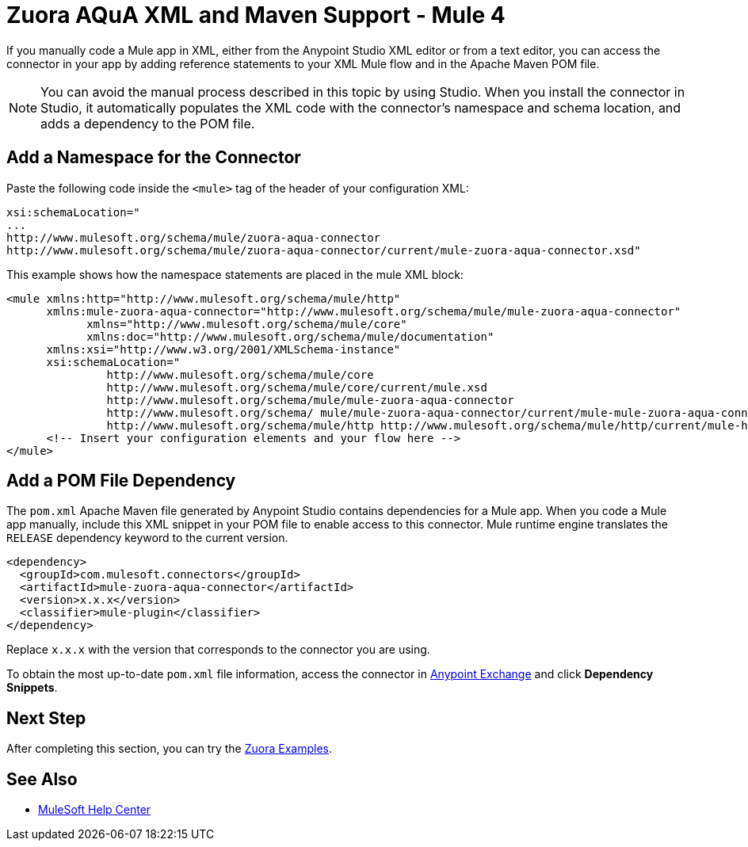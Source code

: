 = Zuora AQuA XML and Maven Support - Mule 4
:page-aliases: connectors::zuora-aqua/zuora-aqua-connector-xml-maven.adoc

If you manually code a Mule app in XML, either from the Anypoint Studio XML editor or from a text editor, you can access the connector in your app by adding reference statements to your XML Mule flow and in the Apache Maven POM file.

[NOTE]
====
You can avoid the manual process described in this topic by using Studio. When you install the connector in Studio, it automatically populates the XML code with the connector's namespace and schema location, and adds a dependency to the POM file.
====

== Add a Namespace for the Connector

Paste the following code inside the `<mule>` tag of the header of your configuration XML:

[source,text,linenums]
----
xsi:schemaLocation="
...
http://www.mulesoft.org/schema/mule/zuora-aqua-connector
http://www.mulesoft.org/schema/mule/zuora-aqua-connector/current/mule-zuora-aqua-connector.xsd"
----

This example shows how the namespace statements are placed in the mule XML block:

[source,xml,linenums]
----
<mule xmlns:http="http://www.mulesoft.org/schema/mule/http"
      xmlns:mule-zuora-aqua-connector="http://www.mulesoft.org/schema/mule/mule-zuora-aqua-connector"
	    xmlns="http://www.mulesoft.org/schema/mule/core"
	    xmlns:doc="http://www.mulesoft.org/schema/mule/documentation"
      xmlns:xsi="http://www.w3.org/2001/XMLSchema-instance"
      xsi:schemaLocation="
               http://www.mulesoft.org/schema/mule/core
               http://www.mulesoft.org/schema/mule/core/current/mule.xsd
               http://www.mulesoft.org/schema/mule/mule-zuora-aqua-connector
               http://www.mulesoft.org/schema/ mule/mule-zuora-aqua-connector/current/mule-mule-zuora-aqua-connector.xsd
               http://www.mulesoft.org/schema/mule/http http://www.mulesoft.org/schema/mule/http/current/mule-http.xsd">
      <!-- Insert your configuration elements and your flow here -->
</mule>
----

[[pomfile]]
== Add a POM File Dependency

The `pom.xml` Apache Maven file generated by Anypoint Studio contains dependencies for a Mule app. When you code a Mule app manually, include this XML snippet in your POM file to enable access to this connector. Mule runtime engine translates the `RELEASE` dependency keyword to the current version.

[source,xml,linenums]
----
<dependency>
  <groupId>com.mulesoft.connectors</groupId>
  <artifactId>mule-zuora-aqua-connector</artifactId>
  <version>x.x.x</version>
  <classifier>mule-plugin</classifier>
</dependency>
----

Replace `x.x.x` with the version that corresponds to the connector you are using.

To obtain the most up-to-date `pom.xml` file information, access the connector in https://www.mulesoft.com/exchange/[Anypoint Exchange] and click *Dependency Snippets*.

== Next Step

After completing this section, you can try the xref:zuora-aqua-connector-examples.adoc[Zuora Examples].

== See Also

* https://help.mulesoft.com[MuleSoft Help Center]
